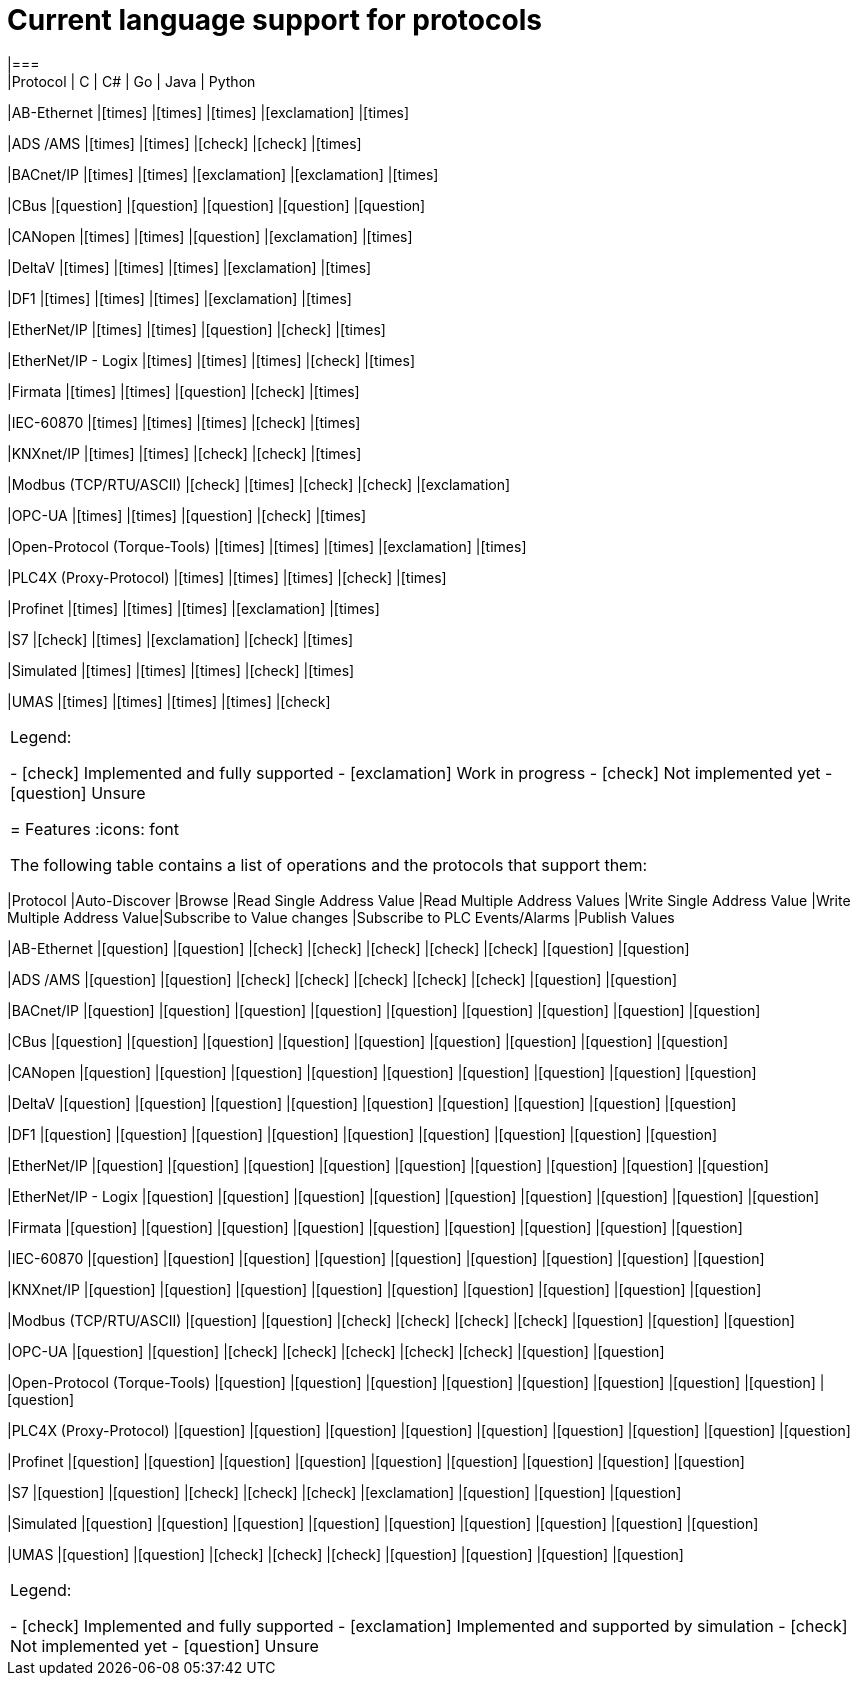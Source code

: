 //
//  Licensed to the Apache Software Foundation (ASF) under one or more
//  contributor license agreements.  See the NOTICE file distributed with
//  this work for additional information regarding copyright ownership.
//  The ASF licenses this file to You under the Apache License, Version 2.0
//  (the "License"); you may not use this file except in compliance with
//  the License.  You may obtain a copy of the License at
//
//      https://www.apache.org/licenses/LICENSE-2.0
//
//  Unless required by applicable law or agreed to in writing, software
//  distributed under the License is distributed on an "AS IS" BASIS,
//  WITHOUT WARRANTIES OR CONDITIONS OF ANY KIND, either express or implied.
//  See the License for the specific language governing permissions and
//  limitations under the License.
//

= Current language support for protocols
:icons: font
|===
|Protocol | C | C# | Go | Java | Python

|AB-Ethernet
|icon:times[role="red"]
|icon:times[role="red"]
|icon:times[role="red"]
|icon:exclamation[role="yellow"]
|icon:times[role="red"]

|ADS /AMS
|icon:times[role="red"]
|icon:times[role="red"]
|icon:check[role="green"]
|icon:check[role="green"]
|icon:times[role="red"]

|BACnet/IP
|icon:times[role="red"]
|icon:times[role="red"]
|icon:exclamation[role="yellow"]
|icon:exclamation[role="yellow"]
|icon:times[role="red"]

|CBus
|icon:question[role="red"]
|icon:question[role="red"]
|icon:question[role="red"]
|icon:question[role="red"]
|icon:question[role="red"]

|CANopen
|icon:times[role="red"]
|icon:times[role="red"]
|icon:question[role="red"]
|icon:exclamation[role="yellow"]
|icon:times[role="red"]

|DeltaV
|icon:times[role="red"]
|icon:times[role="red"]
|icon:times[role="red"]
|icon:exclamation[role="yellow"]
|icon:times[role="red"]

|DF1
|icon:times[role="red"]
|icon:times[role="red"]
|icon:times[role="red"]
|icon:exclamation[role="yellow"]
|icon:times[role="red"]

|EtherNet/IP
|icon:times[role="red"]
|icon:times[role="red"]
|icon:question[role="red"]
|icon:check[role="green"]
|icon:times[role="red"]

|EtherNet/IP - Logix
|icon:times[role="red"]
|icon:times[role="red"]
|icon:times[role="red"]
|icon:check[role="green"]
|icon:times[role="red"]

|Firmata
|icon:times[role="red"]
|icon:times[role="red"]
|icon:question[role="red"]
|icon:check[role="green"]
|icon:times[role="red"]

|IEC-60870
|icon:times[role="red"]
|icon:times[role="red"]
|icon:times[role="red"]
|icon:check[role="green"]
|icon:times[role="red"]

|KNXnet/IP
|icon:times[role="red"]
|icon:times[role="red"]
|icon:check[role="green"]
|icon:check[role="green"]
|icon:times[role="red"]

|Modbus (TCP/RTU/ASCII)
|icon:check[role="green"]
|icon:times[role="red"]
|icon:check[role="green"]
|icon:check[role="green"]
|icon:exclamation[role="yellow"]

|OPC-UA
|icon:times[role="red"]
|icon:times[role="red"]
|icon:question[role="red"]
|icon:check[role="green"]
|icon:times[role="red"]

|Open-Protocol (Torque-Tools)
|icon:times[role="red"]
|icon:times[role="red"]
|icon:times[role="red"]
|icon:exclamation[role="yellow"]
|icon:times[role="red"]

|PLC4X (Proxy-Protocol)
|icon:times[role="red"]
|icon:times[role="red"]
|icon:times[role="red"]
|icon:check[role="green"]
|icon:times[role="red"]

|Profinet
|icon:times[role="red"]
|icon:times[role="red"]
|icon:times[role="red"]
|icon:exclamation[role="yellow"]
|icon:times[role="red"]

|S7
|icon:check[role="green"]
|icon:times[role="red"]
|icon:exclamation[role="yellow"]
|icon:check[role="green"]
|icon:times[role="red"]

|Simulated
|icon:times[role="red"]
|icon:times[role="red"]
|icon:times[role="red"]
|icon:check[role="green"]
|icon:times[role="red"]

|UMAS
|icon:times[role="red"]
|icon:times[role="red"]
|icon:times[role="red"]
|icon:times[role="red"]
|icon:check[role="green"]

|===

Legend:

- icon:check[role="green"] Implemented and fully supported
- icon:exclamation[role="yellow"] Work in progress
- icon:check[role="red"] Not implemented yet
- icon:question[role="red"] Unsure

= Features
:icons: font

The following table contains a list of operations and the protocols that support them:

|===
|Protocol |Auto-Discover |Browse |Read Single Address Value |Read Multiple Address Values |Write Single Address Value |Write Multiple Address Value|Subscribe to Value changes |Subscribe to PLC Events/Alarms |Publish Values

|AB-Ethernet
|icon:question[role="red"]
|icon:question[role="red"]
|icon:check[role="green"]
|icon:check[role="red"]
|icon:check[role="red"]
|icon:check[role="red"]
|icon:check[role="red"]
|icon:question[role="red"]
|icon:question[role="red"]

|ADS /AMS
|icon:question[role="red"]
|icon:question[role="red"]
|icon:check[role="green"]
|icon:check[role="green"]
|icon:check[role="green"]
|icon:check[role="green"]
|icon:check[role="green"]
|icon:question[role="red"]
|icon:question[role="red"]

|BACnet/IP
|icon:question[role="red"]
|icon:question[role="red"]
|icon:question[role="red"]
|icon:question[role="red"]
|icon:question[role="red"]
|icon:question[role="red"]
|icon:question[role="red"]
|icon:question[role="red"]
|icon:question[role="red"]

|CBus
|icon:question[role="red"]
|icon:question[role="red"]
|icon:question[role="red"]
|icon:question[role="red"]
|icon:question[role="red"]
|icon:question[role="red"]
|icon:question[role="red"]
|icon:question[role="red"]
|icon:question[role="red"]

|CANopen
|icon:question[role="red"]
|icon:question[role="red"]
|icon:question[role="red"]
|icon:question[role="red"]
|icon:question[role="red"]
|icon:question[role="red"]
|icon:question[role="red"]
|icon:question[role="red"]
|icon:question[role="red"]

|DeltaV
|icon:question[role="red"]
|icon:question[role="red"]
|icon:question[role="red"]
|icon:question[role="red"]
|icon:question[role="red"]
|icon:question[role="red"]
|icon:question[role="red"]
|icon:question[role="red"]
|icon:question[role="red"]

|DF1
|icon:question[role="red"]
|icon:question[role="red"]
|icon:question[role="red"]
|icon:question[role="red"]
|icon:question[role="red"]
|icon:question[role="red"]
|icon:question[role="red"]
|icon:question[role="red"]
|icon:question[role="red"]

|EtherNet/IP
|icon:question[role="red"]
|icon:question[role="red"]
|icon:question[role="red"]
|icon:question[role="red"]
|icon:question[role="red"]
|icon:question[role="red"]
|icon:question[role="red"]
|icon:question[role="red"]
|icon:question[role="red"]

|EtherNet/IP - Logix
|icon:question[role="red"]
|icon:question[role="red"]
|icon:question[role="red"]
|icon:question[role="red"]
|icon:question[role="red"]
|icon:question[role="red"]
|icon:question[role="red"]
|icon:question[role="red"]
|icon:question[role="red"]

|Firmata
|icon:question[role="red"]
|icon:question[role="red"]
|icon:question[role="red"]
|icon:question[role="red"]
|icon:question[role="red"]
|icon:question[role="red"]
|icon:question[role="red"]
|icon:question[role="red"]
|icon:question[role="red"]

|IEC-60870
|icon:question[role="red"]
|icon:question[role="red"]
|icon:question[role="red"]
|icon:question[role="red"]
|icon:question[role="red"]
|icon:question[role="red"]
|icon:question[role="red"]
|icon:question[role="red"]
|icon:question[role="red"]

|KNXnet/IP
|icon:question[role="red"]
|icon:question[role="red"]
|icon:question[role="red"]
|icon:question[role="red"]
|icon:question[role="red"]
|icon:question[role="red"]
|icon:question[role="red"]
|icon:question[role="red"]
|icon:question[role="red"]

|Modbus (TCP/RTU/ASCII)
|icon:question[role="red"]
|icon:question[role="red"]
|icon:check[role="green"]
|icon:check[role="green"]
|icon:check[role="green"]
|icon:check[role="green"]
|icon:question[role="red"]
|icon:question[role="red"]
|icon:question[role="red"]

|OPC-UA
|icon:question[role="red"]
|icon:question[role="red"]
|icon:check[role="green"]
|icon:check[role="green"]
|icon:check[role="green"]
|icon:check[role="green"]
|icon:check[role="green"]
|icon:question[role="red"]
|icon:question[role="red"]

|Open-Protocol (Torque-Tools)
|icon:question[role="red"]
|icon:question[role="red"]
|icon:question[role="red"]
|icon:question[role="red"]
|icon:question[role="red"]
|icon:question[role="red"]
|icon:question[role="red"]
|icon:question[role="red"]
|icon:question[role="red"]

|PLC4X (Proxy-Protocol)
|icon:question[role="red"]
|icon:question[role="red"]
|icon:question[role="red"]
|icon:question[role="red"]
|icon:question[role="red"]
|icon:question[role="red"]
|icon:question[role="red"]
|icon:question[role="red"]
|icon:question[role="red"]

|Profinet
|icon:question[role="red"]
|icon:question[role="red"]
|icon:question[role="red"]
|icon:question[role="red"]
|icon:question[role="red"]
|icon:question[role="red"]
|icon:question[role="red"]
|icon:question[role="red"]
|icon:question[role="red"]

|S7
|icon:question[role="red"]
|icon:question[role="red"]
|icon:check[role="green"]
|icon:check[role="green"]
|icon:check[role="green"]
|icon:exclamation[role="yellow"]
|icon:question[role="red"]
|icon:question[role="red"]
|icon:question[role="red"]

|Simulated
|icon:question[role="red"]
|icon:question[role="red"]
|icon:question[role="red"]
|icon:question[role="red"]
|icon:question[role="red"]
|icon:question[role="red"]
|icon:question[role="red"]
|icon:question[role="red"]
|icon:question[role="red"]

|UMAS
|icon:question[role="red"]
|icon:question[role="red"]
|icon:check[role="green"]
|icon:check[role="green"]
|icon:check[role="green"]
|icon:question[role="red"]
|icon:question[role="red"]
|icon:question[role="red"]
|icon:question[role="red"]

|===

Legend:

- icon:check[role="green"] Implemented and fully supported
- icon:exclamation[role="yellow"] Implemented and supported by simulation
- icon:check[role="red"] Not implemented yet
- icon:question[role="red"] Unsure
